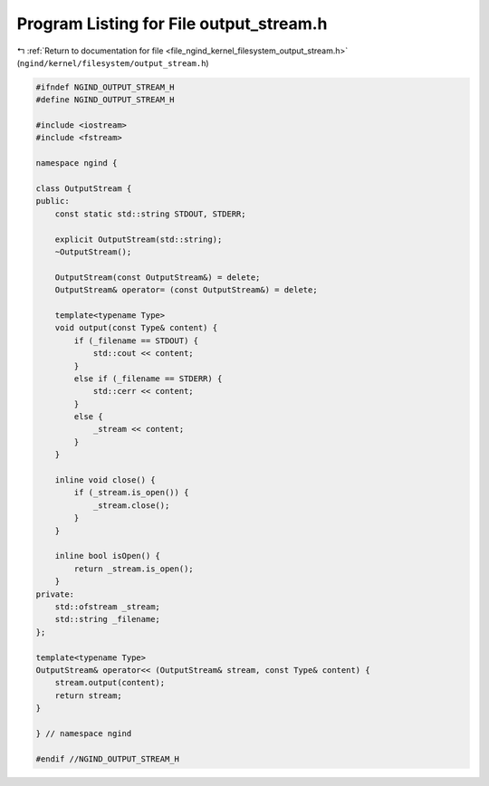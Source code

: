 
.. _program_listing_file_ngind_kernel_filesystem_output_stream.h:

Program Listing for File output_stream.h
========================================

|exhale_lsh| :ref:`Return to documentation for file <file_ngind_kernel_filesystem_output_stream.h>` (``ngind/kernel/filesystem/output_stream.h``)

.. |exhale_lsh| unicode:: U+021B0 .. UPWARDS ARROW WITH TIP LEFTWARDS

.. code-block:: cpp

   
   
   #ifndef NGIND_OUTPUT_STREAM_H
   #define NGIND_OUTPUT_STREAM_H
   
   #include <iostream>
   #include <fstream>
   
   namespace ngind {
   
   class OutputStream {
   public:
       const static std::string STDOUT, STDERR;
   
       explicit OutputStream(std::string);
       ~OutputStream();
   
       OutputStream(const OutputStream&) = delete;
       OutputStream& operator= (const OutputStream&) = delete;
   
       template<typename Type>
       void output(const Type& content) {
           if (_filename == STDOUT) {
               std::cout << content;
           }
           else if (_filename == STDERR) {
               std::cerr << content;
           }
           else {
               _stream << content;
           }
       }
   
       inline void close() {
           if (_stream.is_open()) {
               _stream.close();
           }
       }
   
       inline bool isOpen() {
           return _stream.is_open();
       }
   private:
       std::ofstream _stream;
       std::string _filename;
   };
   
   template<typename Type>
   OutputStream& operator<< (OutputStream& stream, const Type& content) {
       stream.output(content);
       return stream;
   }
   
   } // namespace ngind
   
   #endif //NGIND_OUTPUT_STREAM_H
